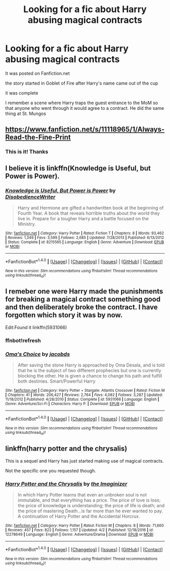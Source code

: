 #+TITLE: Looking for a fic about Harry abusing magical contracts

* Looking for a fic about Harry abusing magical contracts
:PROPERTIES:
:Author: Umbreon717
:Score: 3
:DateUnix: 1491618561.0
:DateShort: 2017-Apr-08
:FlairText: Request
:END:
It was posted on Fanfiction.net

the story started in Goblet of Fire after Harry's name came out of the cup

it was complete

I remember a scene where Harry traps the guest entrance to the MoM so that anyone who went through it would agree to a contract. He did the same thing at St. Mungos


** [[https://www.fanfiction.net/s/11118965/1/Always-Read-the-Fine-Print]]
:PROPERTIES:
:Author: viol8er
:Score: 2
:DateUnix: 1491621709.0
:DateShort: 2017-Apr-08
:END:

*** This is it! Thanks
:PROPERTIES:
:Author: Umbreon717
:Score: 1
:DateUnix: 1491656779.0
:DateShort: 2017-Apr-08
:END:


** I believe it is linkffn(Knowledge is Useful, but Power is Power).
:PROPERTIES:
:Author: Dorgamund
:Score: 2
:DateUnix: 1491627383.0
:DateShort: 2017-Apr-08
:END:

*** [[http://www.fanfiction.net/s/8215565/1/][*/Knowledge is Useful, But Power is Power/*]] by [[https://www.fanfiction.net/u/1228238/DisobedienceWriter][/DisobedienceWriter/]]

#+begin_quote
  Harry and Hermione are gifted a handwritten book at the beginning of Fourth Year. A book that reveals horrible truths about the world they live in. Prepare for a tougher Harry and a battle focused on the Ministry.
#+end_quote

^{/Site/: [[http://www.fanfiction.net/][fanfiction.net]] *|* /Category/: Harry Potter *|* /Rated/: Fiction T *|* /Chapters/: 8 *|* /Words/: 93,462 *|* /Reviews/: 1,349 *|* /Favs/: 3,599 *|* /Follows/: 2,685 *|* /Updated/: 7/28/2013 *|* /Published/: 6/13/2012 *|* /Status/: Complete *|* /id/: 8215565 *|* /Language/: English *|* /Genre/: Adventure *|* /Download/: [[http://www.ff2ebook.com/old/ffn-bot/index.php?id=8215565&source=ff&filetype=epub][EPUB]] or [[http://www.ff2ebook.com/old/ffn-bot/index.php?id=8215565&source=ff&filetype=mobi][MOBI]]}

--------------

*FanfictionBot*^{1.4.0} *|* [[[https://github.com/tusing/reddit-ffn-bot/wiki/Usage][Usage]]] | [[[https://github.com/tusing/reddit-ffn-bot/wiki/Changelog][Changelog]]] | [[[https://github.com/tusing/reddit-ffn-bot/issues/][Issues]]] | [[[https://github.com/tusing/reddit-ffn-bot/][GitHub]]] | [[[https://www.reddit.com/message/compose?to=tusing][Contact]]]

^{/New in this version: Slim recommendations using/ ffnbot!slim! /Thread recommendations using/ linksub(thread_id)!}
:PROPERTIES:
:Author: FanfictionBot
:Score: 1
:DateUnix: 1491627406.0
:DateShort: 2017-Apr-08
:END:


** I remeber one were Harry made the punishments for breaking a magical contract something good and then deliberately broke the contract. I have forgotten which story it was by now.

Edit:Found it linkffn(5931066)
:PROPERTIES:
:Author: Call0013
:Score: 1
:DateUnix: 1491621550.0
:DateShort: 2017-Apr-08
:END:

*** ffnbot!refresh
:PROPERTIES:
:Author: Wirenfeldt
:Score: 1
:DateUnix: 1491673130.0
:DateShort: 2017-Apr-08
:END:


*** [[http://www.fanfiction.net/s/5931066/1/][*/Oma's Choice/*]] by [[https://www.fanfiction.net/u/2135199/jacobds][/jacobds/]]

#+begin_quote
  After saving the stone Harry is approached by Oma Desala, and is told that he is the subject of two different prophecies but one is currently blocking the other. He is given a chance to change his path and fulfill both destinies. Smart/Powerful Harry
#+end_quote

^{/Site/: [[http://www.fanfiction.net/][fanfiction.net]] *|* /Category/: Harry Potter + Stargate: Atlantis Crossover *|* /Rated/: Fiction M *|* /Chapters/: 41 *|* /Words/: 206,427 *|* /Reviews/: 2,764 *|* /Favs/: 4,082 *|* /Follows/: 3,287 *|* /Updated/: 11/18/2012 *|* /Published/: 4/28/2010 *|* /Status/: Complete *|* /id/: 5931066 *|* /Language/: English *|* /Genre/: Adventure/Sci-Fi *|* /Characters/: Harry P. *|* /Download/: [[http://www.ff2ebook.com/old/ffn-bot/index.php?id=5931066&source=ff&filetype=epub][EPUB]] or [[http://www.ff2ebook.com/old/ffn-bot/index.php?id=5931066&source=ff&filetype=mobi][MOBI]]}

--------------

*FanfictionBot*^{1.4.0} *|* [[[https://github.com/tusing/reddit-ffn-bot/wiki/Usage][Usage]]] | [[[https://github.com/tusing/reddit-ffn-bot/wiki/Changelog][Changelog]]] | [[[https://github.com/tusing/reddit-ffn-bot/issues/][Issues]]] | [[[https://github.com/tusing/reddit-ffn-bot/][GitHub]]] | [[[https://www.reddit.com/message/compose?to=tusing][Contact]]]

^{/New in this version: Slim recommendations using/ ffnbot!slim! /Thread recommendations using/ linksub(thread_id)!}
:PROPERTIES:
:Author: FanfictionBot
:Score: 1
:DateUnix: 1491673164.0
:DateShort: 2017-Apr-08
:END:


** linkffn(harry potter and the chrysalis)

This is a sequel and Harry has just started making use of magical contracts.

Not the specific one you requested though.
:PROPERTIES:
:Author: apothecaragorn19
:Score: 1
:DateUnix: 1491686208.0
:DateShort: 2017-Apr-09
:END:

*** [[http://www.fanfiction.net/s/12278649/1/][*/Harry Potter and the Chrysalis/*]] by [[https://www.fanfiction.net/u/3306612/the-Imaginizer][/the Imaginizer/]]

#+begin_quote
  In which Harry Potter learns that even an unbroken soul is not immutable, and that everything has a price. The price of love is loss; the price of knowledge is understanding; the price of life is death; and the price of mastering Death...is far more than he ever wanted to pay. A continuation of Harry Potter and the Accidental Horcrux.
#+end_quote

^{/Site/: [[http://www.fanfiction.net/][fanfiction.net]] *|* /Category/: Harry Potter *|* /Rated/: Fiction M *|* /Chapters/: 8 *|* /Words/: 71,660 *|* /Reviews/: 457 *|* /Favs/: 822 *|* /Follows/: 1,157 *|* /Updated/: 4/2 *|* /Published/: 12/18/2016 *|* /id/: 12278649 *|* /Language/: English *|* /Genre/: Adventure/Drama *|* /Download/: [[http://www.ff2ebook.com/old/ffn-bot/index.php?id=12278649&source=ff&filetype=epub][EPUB]] or [[http://www.ff2ebook.com/old/ffn-bot/index.php?id=12278649&source=ff&filetype=mobi][MOBI]]}

--------------

*FanfictionBot*^{1.4.0} *|* [[[https://github.com/tusing/reddit-ffn-bot/wiki/Usage][Usage]]] | [[[https://github.com/tusing/reddit-ffn-bot/wiki/Changelog][Changelog]]] | [[[https://github.com/tusing/reddit-ffn-bot/issues/][Issues]]] | [[[https://github.com/tusing/reddit-ffn-bot/][GitHub]]] | [[[https://www.reddit.com/message/compose?to=tusing][Contact]]]

^{/New in this version: Slim recommendations using/ ffnbot!slim! /Thread recommendations using/ linksub(thread_id)!}
:PROPERTIES:
:Author: FanfictionBot
:Score: 1
:DateUnix: 1491686223.0
:DateShort: 2017-Apr-09
:END:
